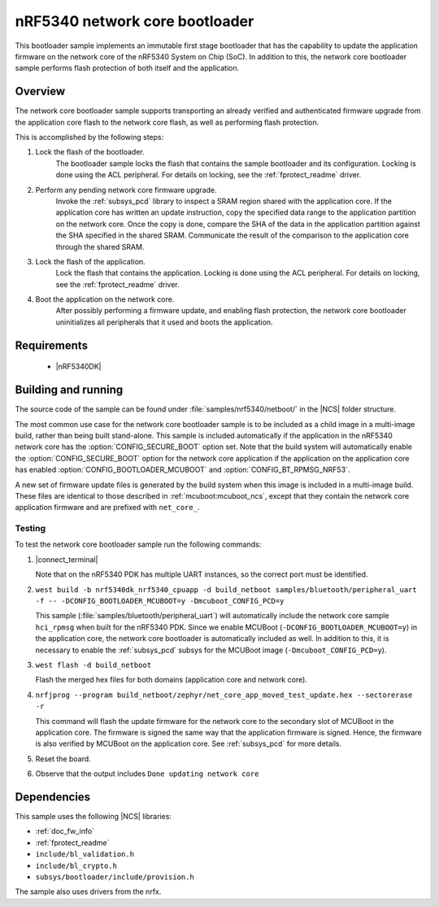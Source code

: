 .. _nc_bootloader:

nRF5340 network core bootloader
################################

This bootloader sample implements an immutable first stage bootloader that has the capability to update the application firmware on the network core of the nRF5340 System on Chip (SoC).
In addition to this, the network core bootloader sample performs flash protection of both itself and the application.

Overview
********

The network core bootloader sample supports transporting an already verified and authenticated firmware upgrade from the application core flash to the network core flash, as well as performing flash protection.

This is accomplished by the following steps:

1. Lock the flash of the bootloader.
     The bootloader sample locks the flash that contains the sample bootloader and its configuration.
     Locking is done using the ACL peripheral.
     For details on locking, see the :ref:`fprotect_readme` driver.

#. Perform any pending network core firmware upgrade.
     Invoke the :ref:`subsys_pcd` library to inspect a SRAM region shared with the application core.
     If the application core has written an update instruction, copy the specified data range to the application partition on the network core.
     Once the copy is done, compare the SHA of the data in the application partition against the SHA specified in the shared SRAM.
     Communicate the result of the comparison to the application core through the shared SRAM.

#. Lock the flash of the application.
     Lock the flash that contains the application.
     Locking is done using the ACL peripheral.
     For details on locking, see the :ref:`fprotect_readme` driver.

#. Boot the application on the network core.
     After possibly performing a firmware update, and enabling flash protection, the network core bootloader uninitializes all peripherals that it used and boots the application.

Requirements
************

  * |nRF5340DK|

.. _bootloader_build_and_run:

Building and running
********************

The source code of the sample can be found under :file:`samples/nrf5340/netboot/` in the |NCS| folder structure.

The most common use case for the network core bootloader sample is to be included as a child image in a multi-image build, rather than being built stand-alone.
This sample is included automatically if the application in the nRF5340 network core has the :option:`CONFIG_SECURE_BOOT` option set.
Note that the build system will automatically enable the :option:`CONFIG_SECURE_BOOT` option for the network core application if the application on the application core has enabled :option:`CONFIG_BOOTLOADER_MCUBOOT` and :option:`CONFIG_BT_RPMSG_NRF53`.

A new set of firmware update files is generated by the build system when this image is included in a multi-image build.
These files are identical to those described in :ref:`mcuboot:mcuboot_ncs`, except that they contain the network core application firmware and are prefixed with ``net_core_``.

Testing
=======

To test the network core bootloader sample run the following commands:

#. |connect_terminal|

   Note that on the nRF5340 PDK has multiple UART instances, so the correct port must be identified.

#. ``west build -b nrf5340dk_nrf5340_cpuapp -d build_netboot samples/bluetooth/peripheral_uart -f -- -DCONFIG_BOOTLOADER_MCUBOOT=y -Dmcuboot_CONFIG_PCD=y``

   This sample (:file:`samples/bluetooth/peripheral_uart`) will automatically include the network core sample ``hci_rpmsg`` when built for the nRF5340 PDK.
   Since we enable MCUBoot (``-DCONFIG_BOOTLOADER_MCUBOOT=y``) in the application core, the network core bootloader is automatically included as well.
   In addition to this, it is necessary to enable the :ref:`subsys_pcd` subsys for the MCUBoot image (``-Dmcuboot_CONFIG_PCD=y``).

#. ``west flash -d build_netboot``

   Flash the merged hex files for both domains (application core and network core).

#. ``nrfjprog --program build_netboot/zephyr/net_core_app_moved_test_update.hex --sectorerase -r``

   This command will flash the update firmware for the network core to the secondary slot of MCUBoot in the application core.
   The firmware is signed the same way that the application firmware is signed.
   Hence, the firmware is also verified by MCUBoot on the application core.
   See :ref:`subsys_pcd` for more details.

#. Reset the board.
#. Observe that the output includes ``Done updating network core``

Dependencies
************

This sample uses the following |NCS| libraries:

* :ref:`doc_fw_info`
* :ref:`fprotect_readme`
* ``include/bl_validation.h``
* ``include/bl_crypto.h``
* ``subsys/bootloader/include/provision.h``

The sample also uses drivers from the nrfx.
